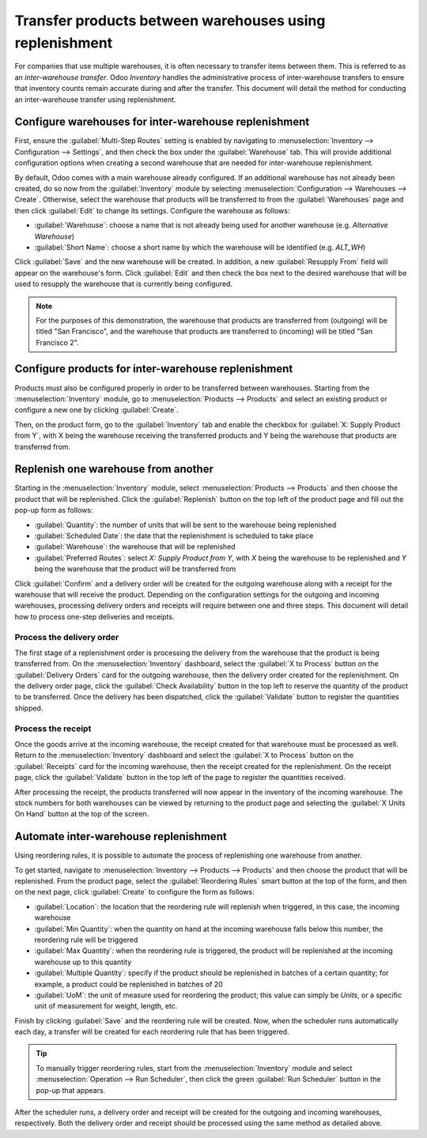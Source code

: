 ========================================================
Transfer products between warehouses using replenishment
========================================================

For companies that use multiple warehouses, it is often necessary to transfer items between them.
This is referred to as an *inter-warehouse transfer*. Odoo *Inventory* handles the administrative
process of inter-warehouse transfers to ensure that inventory counts remain accurate during and
after the transfer. This document will detail the method for conducting an inter-warehouse transfer
using replenishment.

Configure warehouses for inter-warehouse replenishment
======================================================

First, ensure the :guilabel:`Multi-Step Routes` setting is enabled by navigating to
:menuselection:`Inventory --> Configuration --> Settings`, and then check the box under the
:guilabel:`Warehouse` tab. This will provide additional configuration options when creating a second
warehouse that are needed for inter-warehouse replenishment.

By default, Odoo comes with a main warehouse already configured. If an additional warehouse has not
already been created, do so now from the :guilabel:`Inventory` module by selecting
:menuselection:`Configuration --> Warehouses --> Create`. Otherwise, select the warehouse that
products will be transferred to from the :guilabel:`Warehouses` page and then click :guilabel:`Edit`
to change its settings. Configure the warehouse as follows:

- :guilabel:`Warehouse`: choose a name that is not already being used for another warehouse (e.g.
  `Alternative Warehouse`)
- :guilabel:`Short Name`: choose a short name by which the warehouse will be identified (e.g.
  `ALT_WH`)

Click :guilabel:`Save` and the new warehouse will be created. In addition, a new :guilabel:`Resupply
From` field will appear on the warehouse's form. Click :guilabel:`Edit` and then check the box next
to the desired warehouse that will be used to resupply the warehouse that is currently being
configured.

.. image:: warehouse_replenishment_transfer/new-warehouse-configuration.png
   :align: center
   :alt: A warehouse settings form configured to allow resupplying between warehouses.

.. note::
   For the purposes of this demonstration, the warehouse that products are transferred from
   (outgoing) will be titled "San Francisco", and the warehouse that products are transferred to
   (incoming) will be titled "San Francisco 2".

Configure products for inter-warehouse replenishment
====================================================

Products must also be configured properly in order to be transferred between warehouses. Starting
from the :menuselection:`Inventory` module, go to :menuselection:`Products --> Products` and select
an existing product or configure a new one by clicking :guilabel:`Create`.

Then, on the product form, go to the :guilabel:`Inventory` tab and enable the checkbox for
:guilabel:`X: Supply Product from Y`, with X being the warehouse receiving the transferred products
and Y being the warehouse that products are transferred from.

.. image:: warehouse_replenishment_transfer/product-transfer-configuration.png
   :align: center
   :alt: Enable the checkbox to resupply one warehouse from another.

Replenish one warehouse from another
====================================

Starting in the :menuselection:`Inventory` module, select :menuselection:`Products --> Products` and
then choose the product that will be replenished. Click the :guilabel:`Replenish` button on the top
left of the product page and fill out the pop-up form as follows:

- :guilabel:`Quantity`: the number of units that will be sent to the warehouse being replenished
- :guilabel:`Scheduled Date`: the date that the replenishment is scheduled to take place
- :guilabel:`Warehouse`: the warehouse that will be replenished
- :guilabel:`Preferred Routes`: select `X: Supply Product from Y`, with *X* being the warehouse to
  be replenished and *Y* being the warehouse that the product will be transferred from

.. image:: warehouse_replenishment_transfer/product-replenishment-form.png
   :align: center
   :alt: The form for replenishing a product.

Click :guilabel:`Confirm` and a delivery order will be created for the outgoing warehouse along with
a receipt for the warehouse that will receive the product. Depending on the configuration settings
for the outgoing and incoming warehouses, processing delivery orders and receipts will require
between one and three steps. This document will detail how to process one-step deliveries and
receipts.

Process the delivery order
--------------------------

The first stage of a replenishment order is processing the delivery from the warehouse that the
product is being transferred from. On the :menuselection:`Inventory` dashboard, select the
:guilabel:`X to Process` button on the :guilabel:`Delivery Orders` card for the outgoing warehouse,
then the delivery order created for the replenishment. On the delivery order page, click the
:guilabel:`Check Availability` button in the top left to reserve the quantity of the product to be
transferred. Once the delivery has been dispatched, click the :guilabel:`Validate` button to
register the quantities shipped.

.. image:: warehouse_replenishment_transfer/delivery-orders-card.png
   :align: center
   :alt: The delivery orders card for the outgoing warehouse.

Process the receipt
-------------------

Once the goods arrive at the incoming warehouse, the receipt created for that warehouse must be
processed as well. Return to the :menuselection:`Inventory` dashboard and select the :guilabel:`X to
Process` button on the :guilabel:`Receipts` card for the incoming warehouse, then the receipt
created for the replenishment. On the receipt page, click the :guilabel:`Validate` button in the top
left of the page to register the quantities received.

.. image:: warehouse_replenishment_transfer/receipts-card.png
   :align: center
   :alt: The delivery orders card for the outgoing warehouse.

After processing the receipt, the products transferred will now appear in the inventory of the
incoming warehouse. The stock numbers for both warehouses can be viewed by returning to the product
page and selecting the :guilabel:`X Units On Hand` button at the top of the screen.

Automate inter-warehouse replenishment
======================================

Using reordering rules, it is possible to automate the process of replenishing one warehouse from
another.

To get started, navigate to :menuselection:`Inventory --> Products --> Products` and then
choose the product that will be replenished. From the product page, select the :guilabel:`Reordering
Rules` smart button at the top of the form, and then on the next page, click :guilabel:`Create` to
configure the form as follows:

- :guilabel:`Location`: the location that the reordering rule will replenish when triggered, in this
  case, the incoming warehouse
- :guilabel:`Min Quantity`: when the quantity on hand at the incoming warehouse falls below this
  number, the reordering rule will be triggered
- :guilabel:`Max Quantity`: when the reordering rule is triggered, the product will be replenished
  at the incoming warehouse up to this quantity
- :guilabel:`Multiple Quantity`: specify if the product should be replenished in batches of a
  certain quantity; for example, a product could be replenished in batches of 20
- :guilabel:`UoM`: the unit of measure used for reordering the product; this value can simply be
  `Units`, or a specific unit of measurement for weight, length, etc.

.. image:: warehouse_replenishment_transfer/reordering-rule-configuration.png
   :align: center
   :alt: A fully configured reordering rule.

Finish by clicking :guilabel:`Save` and the reordering rule will be created. Now, when the scheduler
runs automatically each day, a transfer will be created for each reordering rule that has been
triggered.

.. tip::
   To manually trigger reordering rules, start from the :menuselection:`Inventory` module and select
   :menuselection:`Operation --> Run Scheduler`, then click the green :guilabel:`Run Scheduler`
   button in the pop-up that appears.

After the scheduler runs, a delivery order and receipt will be created for the outgoing and incoming
warehouses, respectively. Both the delivery order and receipt should be processed using the same
method as detailed above.
